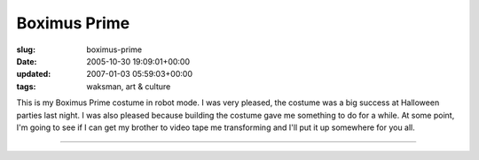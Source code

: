 Boximus Prime
=============

:slug: boximus-prime
:date: 2005-10-30 19:09:01+00:00
:updated: 2007-01-03 05:59:03+00:00
:tags: waksman, art & culture

|Boximus Prime 1| This is my Boximus Prime costume in robot mode. I was
very pleased, the costume was a big success at Halloween parties last
night. I was also pleased because building the costume gave me something
to do for a while. At some point, I'm going to see if I can get my
brother to video tape me transforming and I'll put it up somewhere for
you all.

--------------

.. |Boximus Prime 1| image:: http://blog.gwax.com/pics/thumb-BoximusPrime1.jpg
   :class: alignleft
   :target: http://blog.gwax.com/pics/BoximusPrime1.jpg
